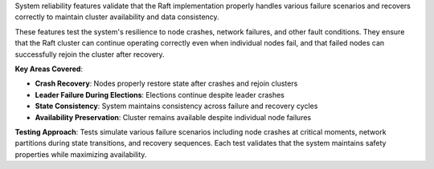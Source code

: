 System reliability features validate that the Raft implementation properly handles various failure scenarios and recovers correctly to maintain cluster availability and data consistency.

These features test the system's resilience to node crashes, network failures, and other fault conditions. They ensure that the Raft cluster can continue operating correctly even when individual nodes fail, and that failed nodes can successfully rejoin the cluster after recovery.

**Key Areas Covered**:

- **Crash Recovery**: Nodes properly restore state after crashes and rejoin clusters
- **Leader Failure During Elections**: Elections continue despite leader crashes
- **State Consistency**: System maintains consistency across failure and recovery cycles
- **Availability Preservation**: Cluster remains available despite individual node failures

**Testing Approach**:
Tests simulate various failure scenarios including node crashes at critical moments, network partitions during state transitions, and recovery sequences. Each test validates that the system maintains safety properties while maximizing availability.